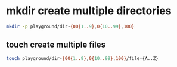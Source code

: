 #+STARTUP: showall
* mkdir create multiple directories

#+begin_src sh
mkdir -p playground/dir-{00{1..9},0{10..99},100}
#+end_src

** touch create multiple files

#+begin_src sh
touch playground/dir-{00{1..9},0{10..99},100}/file-{A..Z}
#+end_src
